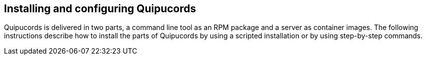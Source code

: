 [id='con-install-qpc']

== Installing and configuring Quipucords

Quipucords is delivered in two parts, a command line tool as an RPM package and a server as container images. The following instructions describe how to install the parts of Quipucords by using a scripted installation or by using step-by-step commands.